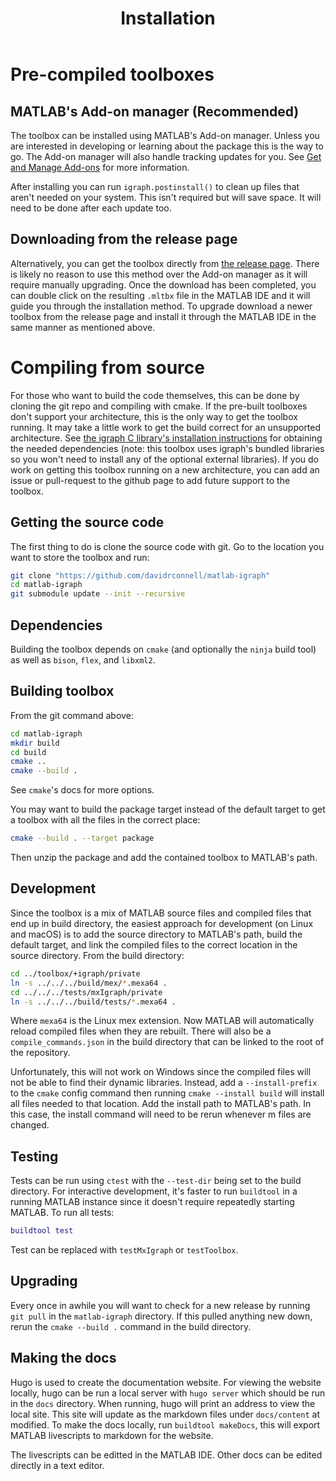 #+TITLE: Installation
#+WEIGHT: 2

* Pre-compiled toolboxes
** MATLAB's Add-on manager (Recommended)
The toolbox can be installed using MATLAB's Add-on manager.
Unless you are interested in developing or learning about the package this is the way to go.
The Add-on manager will also handle tracking updates for you.
See [[https://www.mathworks.com/help/matlab/matlab_env/get-add-ons.html][Get and Manage Add-ons]] for more information.

After installing you can run ~igraph.postinstall()~ to clean up files that aren't needed on your system. This isn't required but will save space. It will need to be done after each update too.
** Downloading from the release page
Alternatively, you can get the toolbox directly from [[https://github.com/DavidRConnell/matlab-igraph/releases][the release page]].
There is likely no reason to use this method over the Add-on manager as it will require manually upgrading.
Once the download has been completed, you can double click on the resulting ~.mltbx~ file in the MATLAB IDE and it will guide you through the installation method.
To upgrade download a newer toolbox from the release page and install it through the MATLAB IDE in the same manner as mentioned above.
* Compiling from source
For those who want to build the code themselves, this can be done by cloning the git repo and compiling with cmake.
If the pre-built toolboxes don't support your architecture, this is the only way to get the toolbox running.
It may take a little work to get the build correct for an unsupported architecture.
See [[https://igraph.org/c/html/latest/igraph-Installation.html][the igraph C library's installation instructions]] for obtaining the needed dependencies (note: this toolbox uses igraph's bundled libraries so you won't need to install any of the optional external libraries).
If you do work on getting this toolbox running on a new architecture, you can add an issue or pull-request to the github page to add future support to the toolbox.
** Getting the source code
The first thing to do is clone the source code with git.
Go to the location you want to store the toolbox and run:

#+begin_src bash
  git clone "https://github.com/davidrconnell/matlab-igraph"
  cd matlab-igraph
  git submodule update --init --recursive
#+end_src

** Dependencies
Building the toolbox depends on ~cmake~ (and optionally the ~ninja~ build tool) as well as ~bison~, ~flex~, and ~libxml2~.
** Building toolbox
From the git command above:
#+begin_src bash
  cd matlab-igraph
  mkdir build
  cd build
  cmake ..
  cmake --build .
#+end_src
See ~cmake~'s docs for more options.

You may want to build the package target instead of the default target to get a toolbox with all the files in the correct place:
#+begin_src bash
  cmake --build . --target package
#+end_src
Then unzip the package and add the contained toolbox to MATLAB's path.
** Development
Since the toolbox is a mix of MATLAB source files and compiled files that end up in build directory, the easiest approach for development (on Linux and macOS) is to add the source directory to MATLAB's path, build the default target, and link the compiled files to the correct location in the source directory.
From the build directory:

#+begin_src bash
cd ../toolbox/+igraph/private
ln -s ../../../build/mex/*.mexa64 .
cd ../../../tests/mxIgraph/private
ln -s ../../../build/tests/*.mexa64 .
#+end_src

Where ~mexa64~ is the Linux mex extension.
Now MATLAB will automatically reload compiled files when they are rebuilt.
There will also be a ~compile_commands.json~ in the build directory that can be linked to the root of the repository.

Unfortunately, this will not work on Windows since the compiled files will not be able to find their dynamic libraries.
Instead, add a ~--install-prefix~ to the ~cmake~ config command then running ~cmake --install build~ will install all files needed to that location.
Add the install path to MATLAB's path.
In this case, the install command will need to be rerun whenever m files are changed.
** Testing
Tests can be run using ~ctest~ with the ~--test-dir~ being set to the build directory.
For interactive development, it's faster to run ~buildtool~ in a running MATLAB instance since it doesn't require repeatedly starting MATLAB.
To run all tests:
#+begin_src matlab
  buildtool test
#+end_src
Test can be replaced with ~testMxIgraph~ or ~testToolbox~.
** Upgrading
Every once in awhile you will want to check for a new release by running ~git pull~ in the ~matlab-igraph~ directory.
If this pulled anything new down, rerun the ~cmake --build .~ command in the build directory.
** Making the docs
Hugo is used to create the documentation website.
For viewing the website locally, hugo can be run a local server with ~hugo server~ which should be run in the ~docs~ directory.
When running, hugo will print an address to view the local site.
This site will update as the markdown files under ~docs/content~ at modified.
To make the docs locally, run ~buildtool makeDocs~, this will export MATLAB livescripts to markdown for the website.

The livescripts can be editted in the MATLAB IDE.
Other docs can be edited directly in a text editor.
